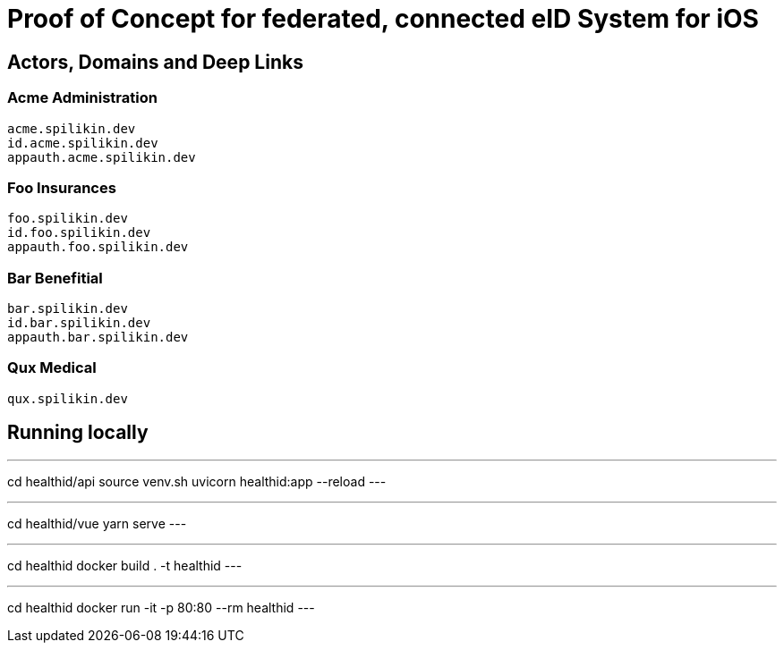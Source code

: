 = Proof of Concept for federated, connected eID System for iOS

== Actors, Domains and Deep Links

=== Acme Administration
    acme.spilikin.dev
    id.acme.spilikin.dev
    appauth.acme.spilikin.dev

=== Foo Insurances
    foo.spilikin.dev
    id.foo.spilikin.dev
    appauth.foo.spilikin.dev

=== Bar Benefitial
    bar.spilikin.dev
    id.bar.spilikin.dev
    appauth.bar.spilikin.dev

=== Qux Medical
    qux.spilikin.dev

== Running locally

.Start HealthID API Server
---
cd healthid/api
source venv.sh
uvicorn healthid:app --reload
---

.Start UI Server
---
cd healthid/vue
yarn serve
---


.Create Docker image
---
cd healthid
docker build . -t healthid
---

.Run Docker image
---
cd healthid
docker run -it -p 80:80 --rm healthid 
---